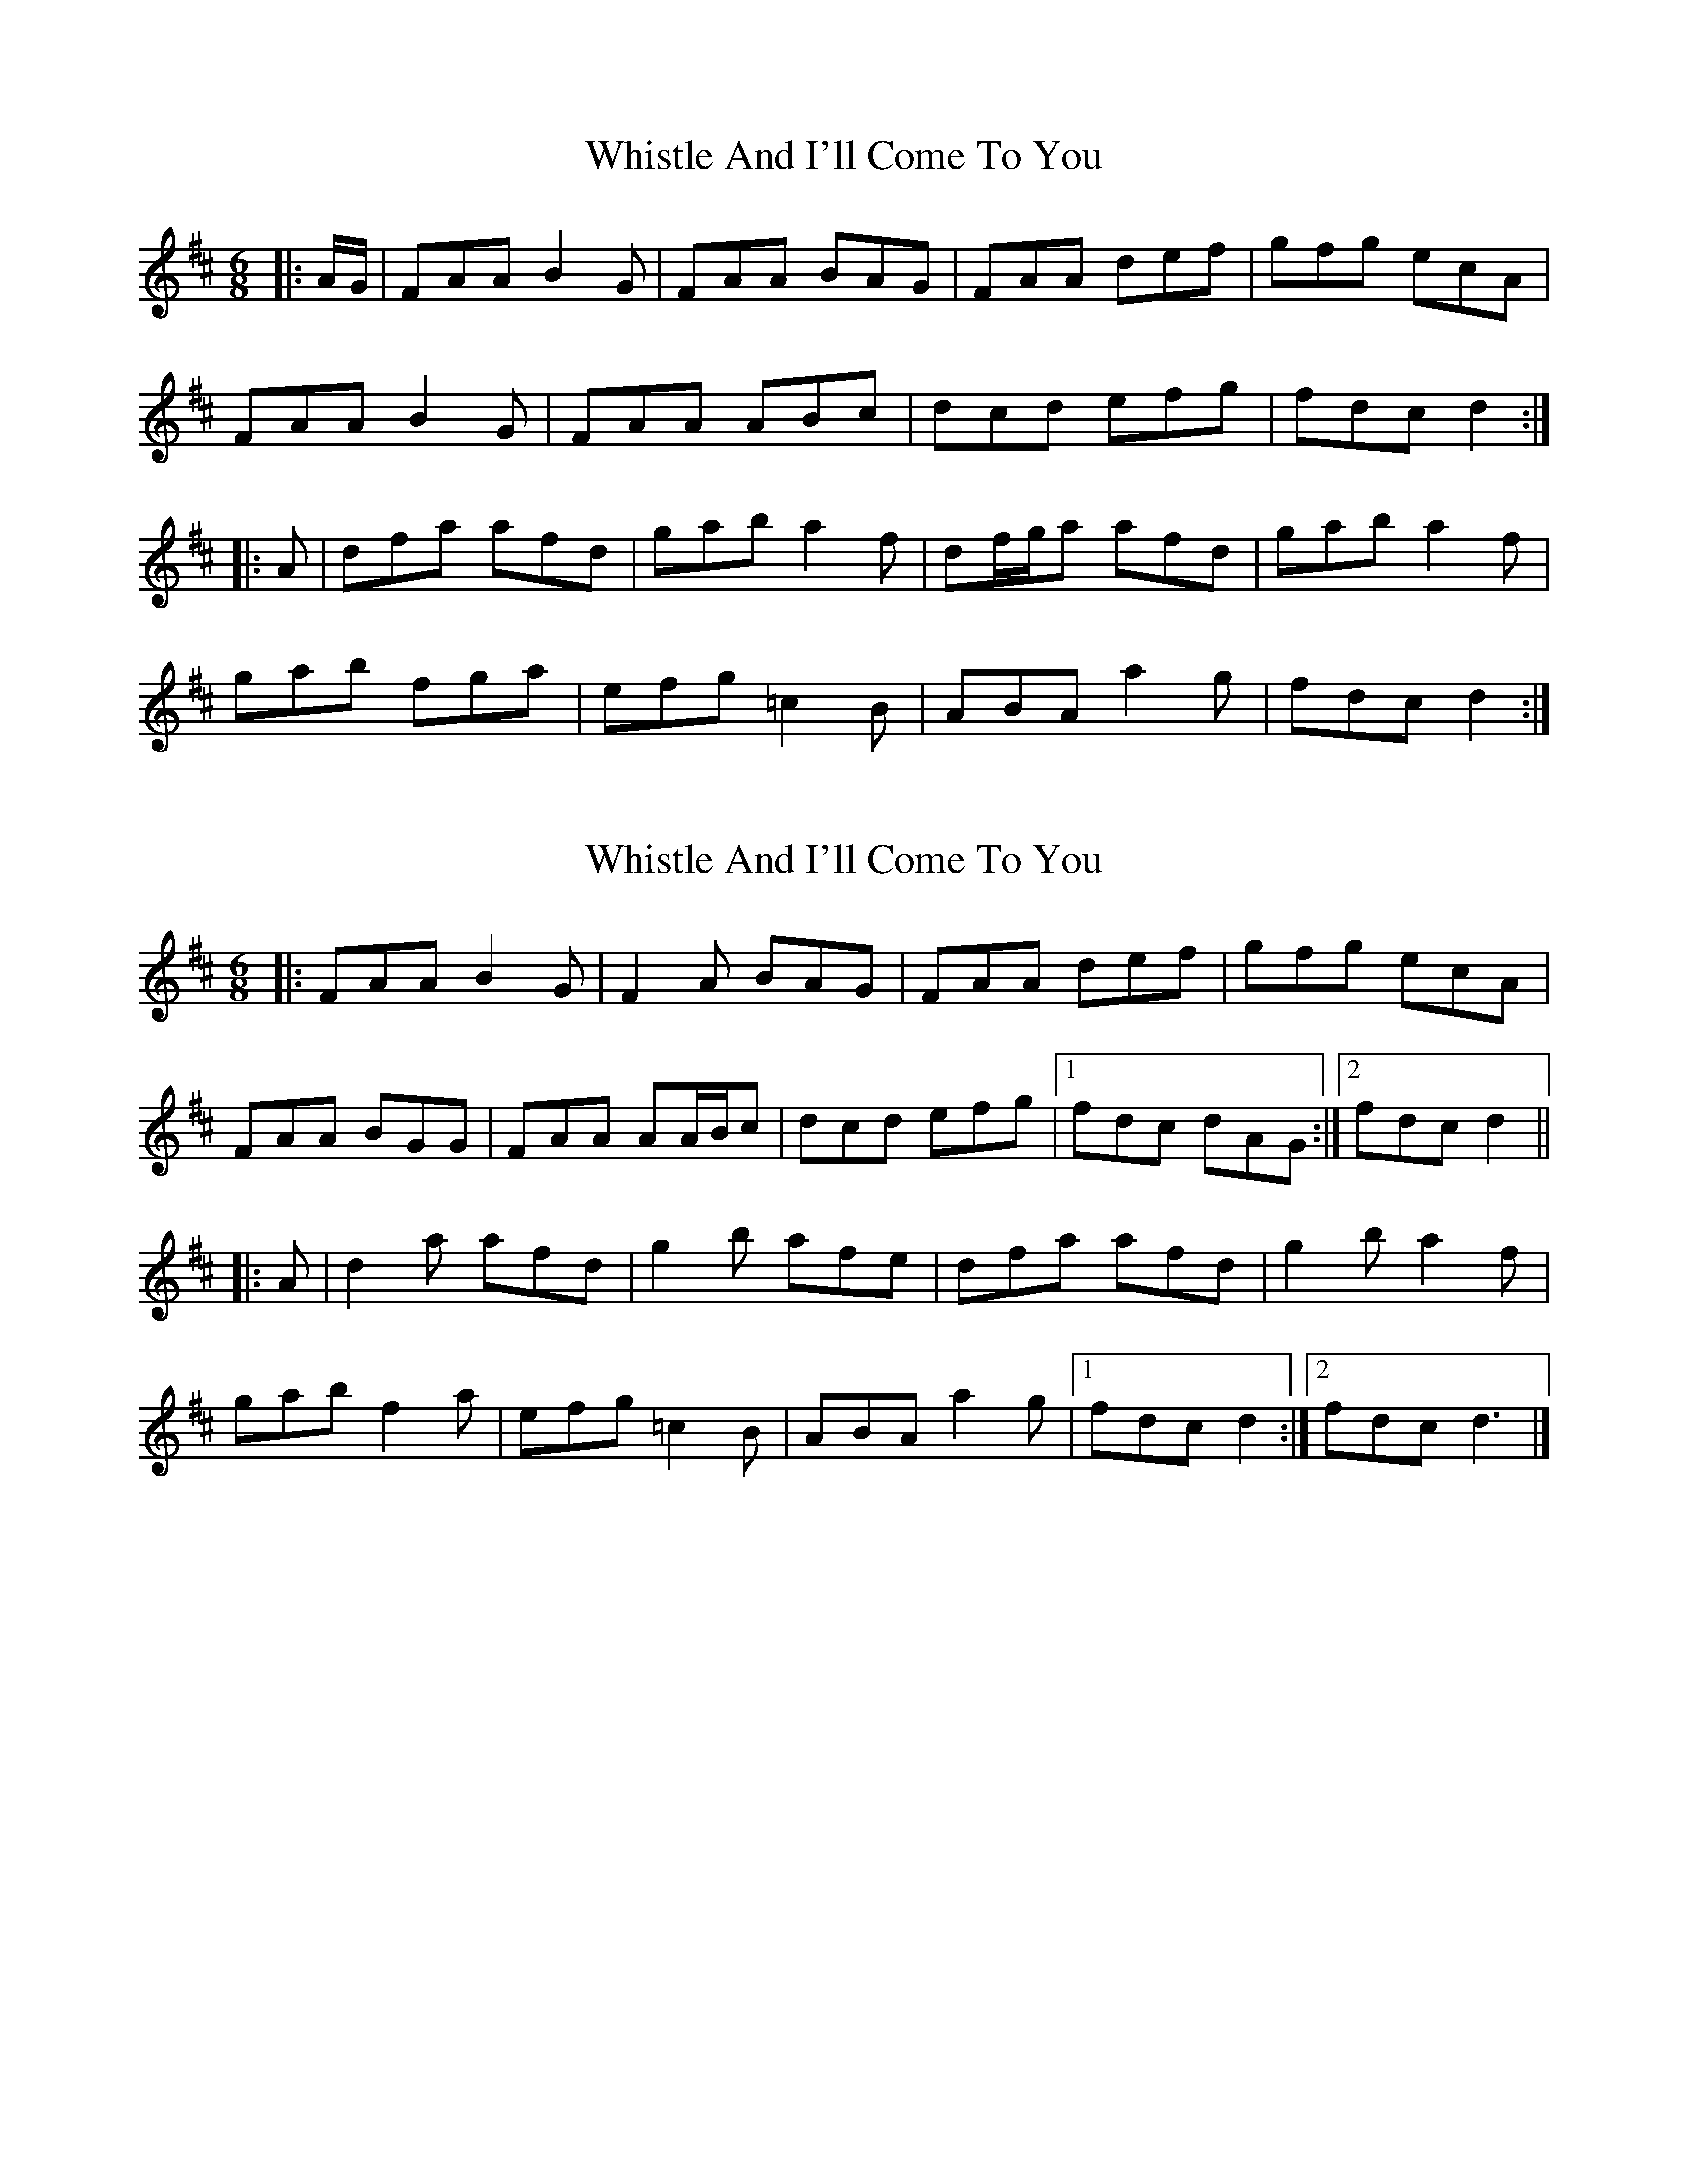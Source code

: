 X: 1
T: Whistle And I'll Come To You
Z: ceolachan
S: https://thesession.org/tunes/11346#setting11346
R: jig
M: 6/8
L: 1/8
K: Dmaj
|: A/G/ |FAA B2 G | FAA BAG | FAA def | gfg ecA |
FAA B2 G | FAA ABc | dcd efg | fdc d2 :|
|: A |dfa afd | gab a2 f | df/g/a afd | gab a2 f |
gab fga | efg =c2 B | ABA a2 g | fdc d2 :|
X: 2
T: Whistle And I'll Come To You
Z: ceolachan
S: https://thesession.org/tunes/11346#setting28627
R: jig
M: 6/8
L: 1/8
K: Dmaj
|: FAA B2 G | F2 A BAG | FAA def | gfg ecA |
FAA BGG | FAA AA/B/c | dcd efg |[1 fdc dAG :|[2 fdc d2 ||
|: A |d2 a afd | g2 b afe | dfa afd | g2 b a2 f |
gab f2 a | efg =c2 B | ABA a2 g |[1 fdc d2 :|[2 fdc d3 |]
